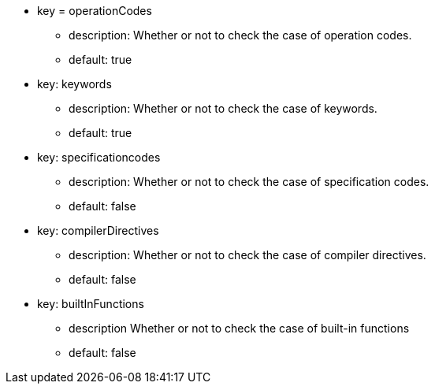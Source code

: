 * key = operationCodes
** description: Whether or not to check the case of operation codes.
** default: true
* key: keywords
** description: Whether or not to check the case of keywords.
** default: true
* key: specificationcodes
** description: Whether or not to check the case of specification codes.
** default: false
* key: compilerDirectives
** description: Whether or not to check the case of compiler directives.
** default: false
* key: builtInFunctions
** description Whether or not to check the case of built-in functions
** default: false
